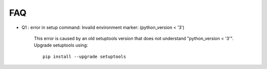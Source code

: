 ===
FAQ
===

- Q1 : error in setup command: Invalid environment marker: (python_version < '3')

    This error is caused by an old setuptools version that does not understand "python_version < '3'".
    Upgrade setuptools using::

        pip install --upgrade setuptools

